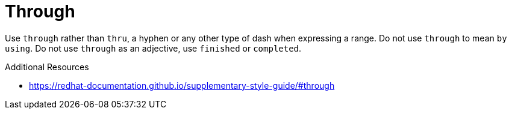 :navtitle: Through
:keywords: reference, rule, Through

= Through

Use `through` rather than `thru`, a hyphen or any other type of dash when expressing a range. Do not use `through` to mean `by using`. Do not use `through` as an adjective, use `finished` or `completed`.

.Additional Resources

* link:https://redhat-documentation.github.io/supplementary-style-guide/#through[]

